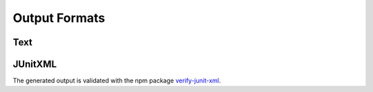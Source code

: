 
.. index::
	single: output_formats

Output Formats
================

Text
------


JUnitXML
---------

The generated output is validated with the npm package `verify-junit-xml`_.


.. _verify-junit-xml: https://www.npmjs.com/package/verify-junit-xml